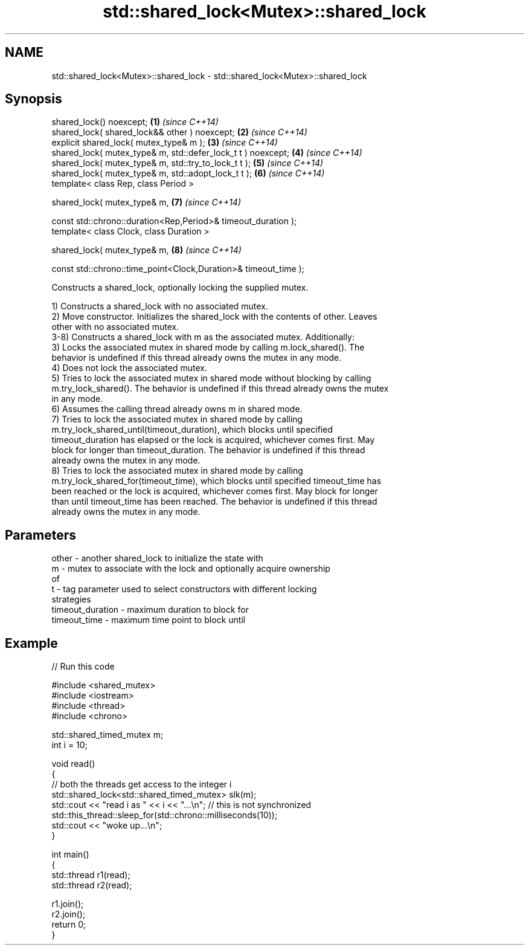.TH std::shared_lock<Mutex>::shared_lock 3 "2019.08.27" "http://cppreference.com" "C++ Standard Libary"
.SH NAME
std::shared_lock<Mutex>::shared_lock \- std::shared_lock<Mutex>::shared_lock

.SH Synopsis
   shared_lock() noexcept;                                        \fB(1)\fP \fI(since C++14)\fP
   shared_lock( shared_lock&& other ) noexcept;                   \fB(2)\fP \fI(since C++14)\fP
   explicit shared_lock( mutex_type& m );                         \fB(3)\fP \fI(since C++14)\fP
   shared_lock( mutex_type& m, std::defer_lock_t t ) noexcept;    \fB(4)\fP \fI(since C++14)\fP
   shared_lock( mutex_type& m, std::try_to_lock_t t );            \fB(5)\fP \fI(since C++14)\fP
   shared_lock( mutex_type& m, std::adopt_lock_t t );             \fB(6)\fP \fI(since C++14)\fP
   template< class Rep, class Period >

   shared_lock( mutex_type& m,                                    \fB(7)\fP \fI(since C++14)\fP

   const std::chrono::duration<Rep,Period>& timeout_duration );
   template< class Clock, class Duration >

   shared_lock( mutex_type& m,                                    \fB(8)\fP \fI(since C++14)\fP

   const std::chrono::time_point<Clock,Duration>& timeout_time );

   Constructs a shared_lock, optionally locking the supplied mutex.

   1) Constructs a shared_lock with no associated mutex.
   2) Move constructor. Initializes the shared_lock with the contents of other. Leaves
   other with no associated mutex.
   3-8) Constructs a shared_lock with m as the associated mutex. Additionally:
   3) Locks the associated mutex in shared mode by calling m.lock_shared(). The
   behavior is undefined if this thread already owns the mutex in any mode.
   4) Does not lock the associated mutex.
   5) Tries to lock the associated mutex in shared mode without blocking by calling
   m.try_lock_shared(). The behavior is undefined if this thread already owns the mutex
   in any mode.
   6) Assumes the calling thread already owns m in shared mode.
   7) Tries to lock the associated mutex in shared mode by calling
   m.try_lock_shared_until(timeout_duration), which blocks until specified
   timeout_duration has elapsed or the lock is acquired, whichever comes first. May
   block for longer than timeout_duration. The behavior is undefined if this thread
   already owns the mutex in any mode.
   8) Tries to lock the associated mutex in shared mode by calling
   m.try_lock_shared_for(timeout_time), which blocks until specified timeout_time has
   been reached or the lock is acquired, whichever comes first. May block for longer
   than until timeout_time has been reached. The behavior is undefined if this thread
   already owns the mutex in any mode.

.SH Parameters

   other            - another shared_lock to initialize the state with
   m                - mutex to associate with the lock and optionally acquire ownership
                      of
   t                - tag parameter used to select constructors with different locking
                      strategies
   timeout_duration - maximum duration to block for
   timeout_time     - maximum time point to block until

.SH Example

   
// Run this code

 #include <shared_mutex>
 #include <iostream>
 #include <thread>
 #include <chrono>

 std::shared_timed_mutex m;
 int i = 10;

 void read()
 {
    // both the threads get access to the integer i
    std::shared_lock<std::shared_timed_mutex> slk(m);
    std::cout << "read i as " << i << "...\\n"; // this is not synchronized
    std::this_thread::sleep_for(std::chrono::milliseconds(10));
    std::cout << "woke up...\\n";
 }

 int main()
 {
    std::thread r1(read);
    std::thread r2(read);

    r1.join();
    r2.join();
    return 0;
 }
